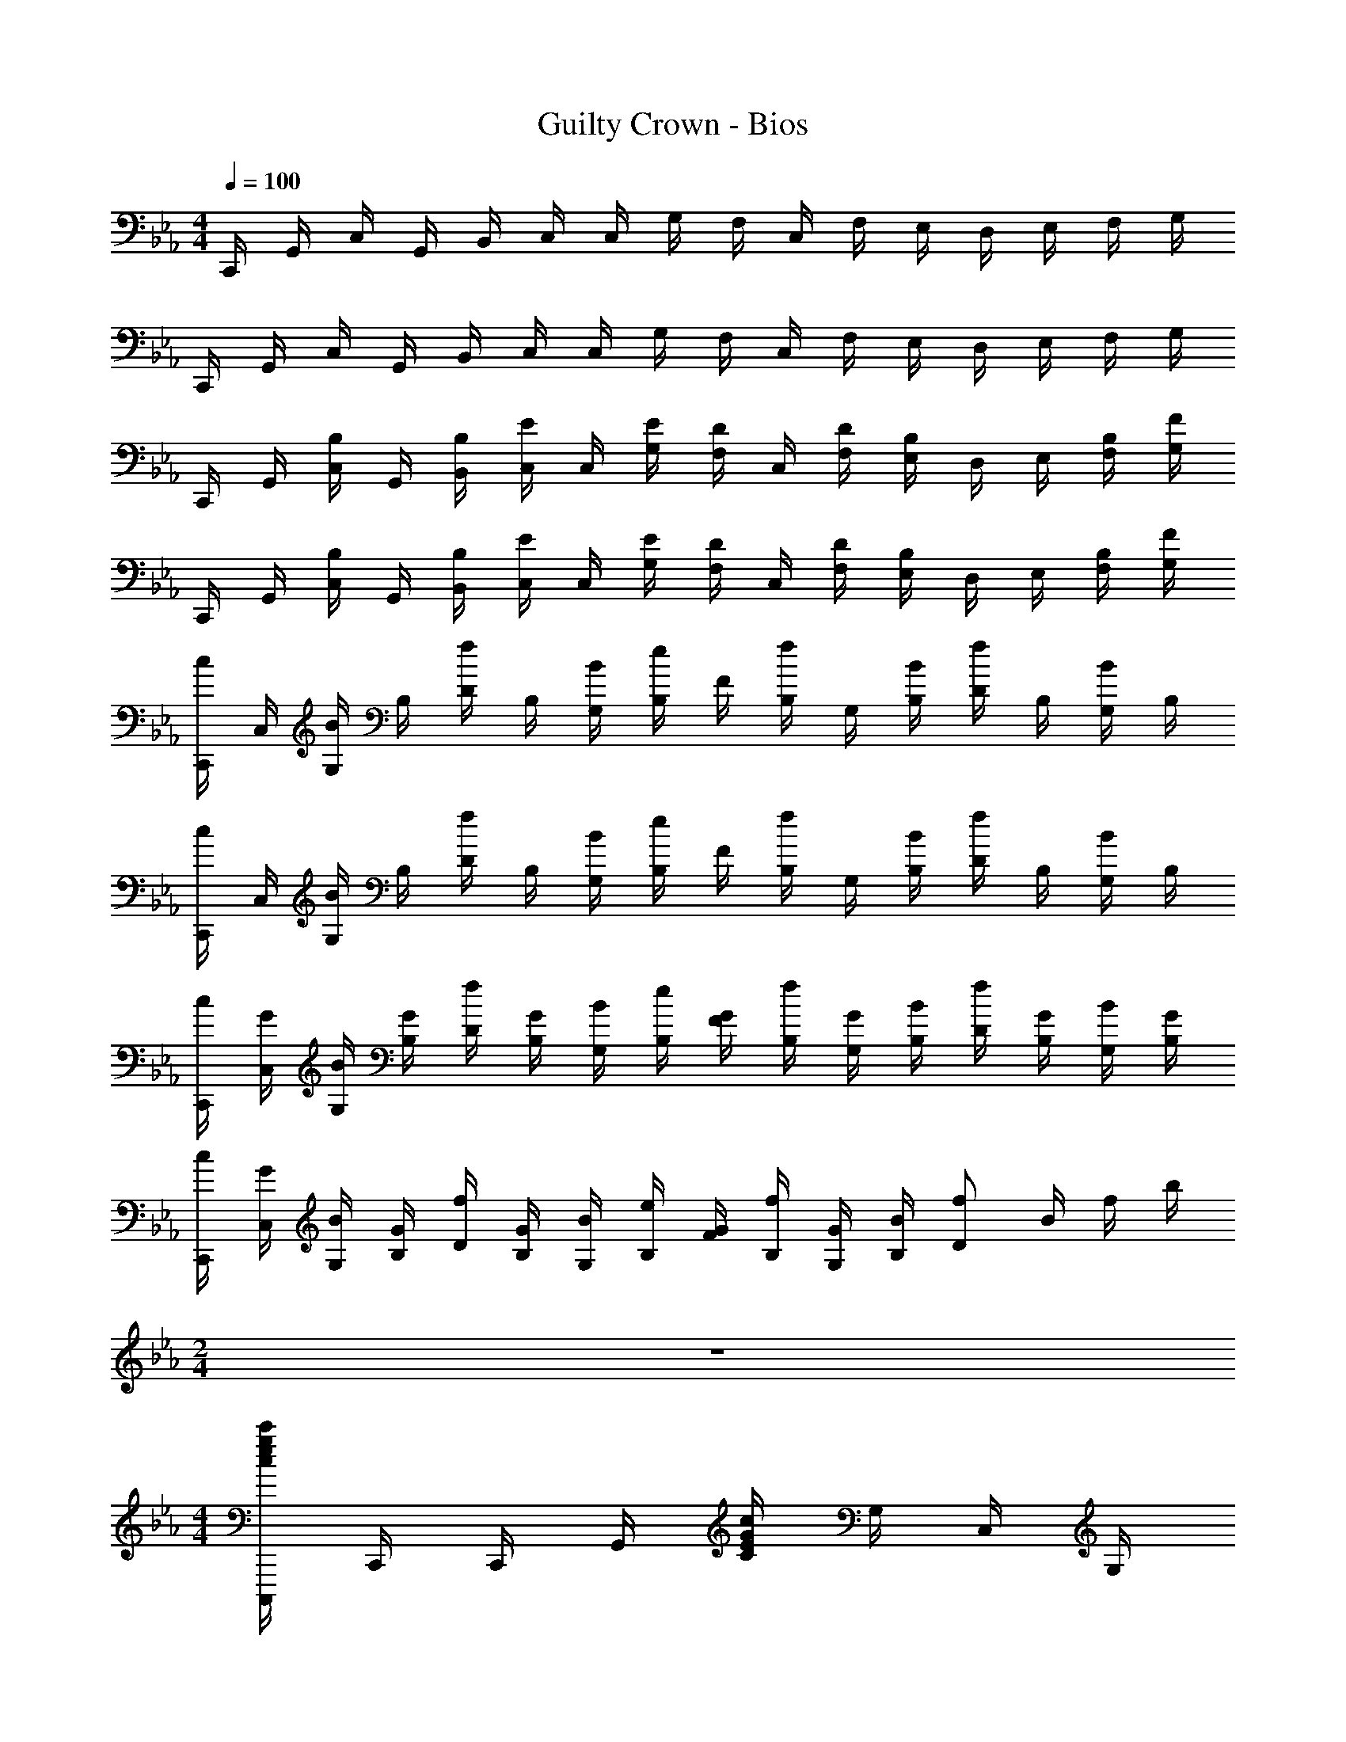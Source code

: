 X: 1
T: Guilty Crown - Bios
Z: ABC Generated by Starbound Composer
L: 1/4
M: 4/4
Q: 1/4=100
K: Cm
C,,/4 G,,/4 C,/4 G,,/4 B,,/4 C,/4 C,/4 G,/4 F,/4 C,/4 F,/4 E,/4 D,/4 E,/4 F,/4 G,/4 
C,,/4 G,,/4 C,/4 G,,/4 B,,/4 C,/4 C,/4 G,/4 F,/4 C,/4 F,/4 E,/4 D,/4 E,/4 F,/4 G,/4 
C,,/4 G,,/4 [B,/4C,/4] G,,/4 [B,/4B,,/4] [E/4C,/4] C,/4 [E/4G,/4] [D/4F,/4] C,/4 [D/4F,/4] [B,/4E,/4] D,/4 E,/4 [B,/4F,/4] [F/4G,/4] 
C,,/4 G,,/4 [B,/4C,/4] G,,/4 [B,/4B,,/4] [E/4C,/4] C,/4 [E/4G,/4] [D/4F,/4] C,/4 [D/4F,/4] [B,/4E,/4] D,/4 E,/4 [B,/4F,/4] [F/4G,/4] 
[C,,/4c/2] C,/4 [G,/4B/2] B,/4 [D/4f/2] B,/4 [B/4G,/4] [B,/4e/2] F/4 [B,/4f/2] G,/4 [B/4B,/4] [D/4f/2] B,/4 [G,/4B/2] B,/4 
[C,,/4c/2] C,/4 [G,/4B/2] B,/4 [D/4f/2] B,/4 [B/4G,/4] [B,/4e/2] F/4 [B,/4f/2] G,/4 [B/4B,/4] [D/4f/2] B,/4 [G,/4B/2] B,/4 
[C,,/4c/2] [G/4C,/4] [G,/4B/2] [G/4B,/4] [D/4f/2] [G/4B,/4] [B/4G,/4] [B,/4e/2] [G/4F/4] [B,/4f/2] [G/4G,/4] [B/4B,/4] [D/4f/2] [G/4B,/4] [G,/4B/2] [G/4B,/4] 
[C,,/4c/2] [G/4C,/4] [G,/4B/2] [G/4B,/4] [D/4f/2] [G/4B,/4] [B/4G,/4] [B,/4e/2] [G/4F/4] [B,/4f/2] [G/4G,/4] [B/4B,/4] [z/4f/2D] B/4 f/4 b/4 
M: 2/4
z2 
M: 4/4
[C,,,/4cegc'] C,,/4 C,,/4 G,,/4 [C/4EGc] G,/4 C,/4 G,/4 
[z/4egc'e'] C,,/4 C,/4 C,/4 [C/4fbc'f'] G,/4 C,,/4 C,/4 [B,,,/4cegc'] B,,/4 B,,/4 F,/4 [B,/4CEGc] F,/4 B,,/4 F,/4 
[z/4egc'e'] B,,,/4 B,,/4 B,,/4 [B,/4fbc'f'] F,/4 B,,,/4 B,,/4 [A,,,/4gc'e'g'] A,,/4 A,,/4 E,/4 [A,/4CEGc] E,/4 A,,/4 E,/4 
[z/4be'g'b'] A,,,/4 A,,/4 A,,/4 [A,/4c'e'g'c''] E,/4 A,,,/4 A,,/4 [B,,,/4fbd'f'] B,,/4 B,,/4 F,/4 [B,/4FBdf] F,/4 B,,/4 F,/4 
[z/4efbe'] B,,,/4 B,,/4 B,,/4 [B,/4dfbd'] F,/4 B,,,/4 B,,/4 [C,,/4c/2e/2g/2c'/2] C,/4 [C,/4C/2c/2] G,/4 [C/4c/2c'/2] G,/4 [C,/4C/2c/2] G,/4 
[E,/4c/2c'/2] C,/4 [G,/4C/2c/2] C,/4 [C/4B/2b/2] G,/4 [C,/4C/2c/2] G,/4 [B,,,/4e/2g/2c'/2e'/2] B,,/4 [B,,/4C/2c/2] F,/4 [B,/4e/2e'/2] F,/4 [B,,/4C/2c/2] F,/4 
[D,/4d/2d'/2] B,,/4 [F,/4C/2c/2] B,,/4 [B,/4f/2f'/2] F,/4 [B,,/4C/2c/2] F,/4 [A,,,/4c/2e/2g/2c'/2] A,,/4 [A,,/4C/2c/2] E,/4 [A,/4c/2c'/2] E,/4 [A,,/4C/2c/2] E,/4 
[C,/4c/2c'/2] A,,/4 [E,/4C/2c/2] A,,/4 [A,/4g/2g'/2] E,/4 [A,,/4C/2c/2] E,/4 [B,,,/4c/2e/2g/2c'/2] B,,/4 [B,,/4C/2c/2] F,/4 [B,/4c/2c'/2] F,/4 [B,,/4C/2c/2] F,/4 
[D,/4f/2f'/2] B,,/4 [F,/4C/2c/2] B,,/4 [B,/4d/2d'/2] F,/4 [B,,/4c9/2] F,/4 C,,/4 G,,/4 C,/4 B,,/4 C,/4 E,/4 F,/4 B,/4 
C/4 C,/4 G,/4 C/4 B,/4 C/4 E/4 F/4 G/4 [C/4B/4] [G/4e/4] [B/4f/4] [c/4g/4] [B/4f/4] [c/4g/4] [f/4b/4] 
[g/4c'/4] [f/4b/4] [g/4c'/4] [b/4e'/4] [f'/4c'] g'/4 b'/4 c''/4 [z/4C,4] G,/4 [c/2C/2] [c'/4e/2g/2] g'/4 [e'/4f/2] g'/4 
[d'/4g] e'/4 g'/4 d'/4 [e'/4ce] g'/4 d'/4 g'/4 [c'/4B3/4d3/4] g'/4 e'/4 [g'/4e3/4] d'/4 e'/4 [g'/4df] d'/4 
e'/4 g'/4 [d'/4d] e'/4 g'/4 d'/4 [B/2g'/2] [z/4C,4] G,/4 [c/2C/2] [c'/4e/2g/2] g'/4 [e'/4f/2] g'/4 
[d'/4g] e'/4 g'/4 d'/4 [e'/4ce] g'/4 d'/4 g'/4 [c'/4B3/4d3/4] g'/4 e'/4 [g'/4e3/4] d'/4 e'/4 [g'/4df] d'/4 
e'/4 g'/4 [d'/4d] e'/4 g'/4 d'/4 [B/2g'/2] [A,,,/4C/2E/2A/2c/2] E,,/4 [C/4A,,/4] [E/4C,/4] [A/4E,/4] [c/4A,/4] [e/4C/4] [a/4E/4] 
[A/4c'/2] E/4 [C/4B/2b/2] A,/4 [E,/4e/2e'/2] C,/4 [A,,/4dfbd'] E,,/4 B,,,/4 F,,/4 [D/4B,,/4] [F/4D,/4] [B/4F,/4] [d/4B,/4] [f/4D/4] [b/4F/4] 
[B/4d/2d'/2] F/4 [D/4e/2e'/2] B,/4 [F,/4f/2f'/2] D,/4 [B,,/4cegc'] F,,/4 C,,/4 G,,/4 [C,/4e3g3c'3] E,/4 G,/4 C/4 E/4 G/4 
c/4 G/4 E/4 C/4 G,/4 E,/4 C,/4 G,/4 C,/4 G,/4 B,/4 C/4 F/4 G/4 B/4 c9/4 
M: 2/4
z3/4 [C3/4c3/4] [c/2c'/2] 
M: 4/4
[=A,,,,/4=B=eg=b] =A,,,/4 =E,,/4 =A,,/4 [A,,/4cegc'] =E,/4 =A,/4 A,/4 
[=A/4c3/4e3/4g3/4] =E/4 A,/4 [A,,/4E3/4G3/4c3/4] A,/4 E,/4 [A,,,/4A/2c/2e/2=a/2] A,,/4 [G,,,/4G2B2d2g2] G,,/4 D,/4 G,/4 G,,/4 D,/4 G,/4 G,/4 
G/4 D/4 G,/4 [G,,/4C3/4c3/4] G,/4 D,/4 [G,,,/4c/2c'/2] G,,/4 [F,,,/4Begb] F,,/4 C,/4 F,/4 [F,,/4cegc'] C,/4 F,/4 F,/4 
[F/4c3/4e3/4g3/4] C/4 F,/4 [F,,/4G3/4c3/4e3/4] F,/4 C,/4 [F,,,/4A/2c/2e/2a/2] F,,/4 [=E,,,/4A/2B/2e/2a/2] E,,/4 [=B,,/4B/2b/2] E,/4 [E,,/4G2B2e2g2] B,,/4 E,/4 E,/4 
E/4 =B,/4 E,/4 E,,/4 E,/4 B,,/4 [E,,,/4G/2B/2e/2g/2] E,,/4 [D,,,/4G/2c/2e/2g/2] D,,/4 [A,,/4F/2A/2f/2] D,/4 [D,,/4F/2A/2f/2] A,,/4 [D,/4E/2G/2e/2] D,/4 
[D/4E3/4G3/4e3/4] A,/4 D,/4 [D,,/4C3/4E3/4c3/4] D,/4 A,,/4 [D,,,/4A,/2C/2A/2] D,,/4 [E,,,/4E3/4G3/4d3/4] E,,/4 C,/4 [E,/4G2c2] E,,/4 C,/4 E,/4 E,/4 
E/4 C/4 E,/4 [E,,/4C3/4c3/4] E,/4 C,/4 [E,,,/4G/2g/2] E,,/4 [F,,,/4G/2c/2e/2g/2] F,,/4 [C,/4F/2A/2f/2] F,/4 [F,,/4F/2A/2f/2] C,/4 [F,/4E/2G/2e/2] F,/4 
[F/4G3/4e3/4] C/4 F,/4 [F,,/4D3/4F3/4d3/4] F,/4 C,/4 [F,,,/4C/2E/2c/2] F,,/4 [G,,,/4D2G2B2d2] G,,/4 D,/4 G,/4 G,,/4 D,/4 G,/4 G,/4 
G/4 D/4 G,/4 [G,,/4C3/4c3/4] G,/4 D,/4 [G,,,/4c/2c'/2] G,,/4 [z/4B/2e/2g/2b/2A,,,] A,,/4 [C,/4C/2] E,/4 [z/4E/2A/2c/2A,,] A,/4 [C/4c'/2] E/4 
[z/4=e'/2=a'/2c''/2] E/4 C/4 [A,/4A/4E3/4c3/4e3/4] [z/4A,] E,/4 [C,/4A/2c/2e/2a/2] A,,/4 [z/4G/2B/2d/2g/2G,,,] G,,/4 [B,,/4B,/2] D,/4 [z/4D/2G/2B/2G,,] G,/4 [B,/4b/2] D/4 
[z/4d'/2g'/2=b'/2G] D/4 B,/4 [G,/4C3/4c3/4] [z/4G,] D,/4 [B,,/4c/2c'/2] G,,/4 [z/4B/2e/2g/2b/2F,,,] F,,/4 [A,,/4C/2] C,/4 [z/4F/2A/2c/2F,,] F,/4 [A,/4c'/2] C/4 
[z/4f'/2a'/2c''/2F] C/4 A,/4 [F,/4G3/4B3/4d3/4g3/4] [z/4F,] C,/4 [A,,/4d/2g/2b/2d'/2] F,,/4 [z/4d/2g/2b/2d'/2G,,,] G,,/4 [B,,/4D/2] D,/4 [z/4G/2B/2d/2G,,] G,/4 [B,/4d'/2] D/4 
[z/4Ge'2g'2b'2=e''2] D/4 B,/4 G,/4 [z/4G,] D,/4 B,,/4 G,,/4 [z/4g/2c'/2e'/2g'/2A,,,] A,,/4 [A,/4C,/4] [C/4E,/4] [E/4A,,] [A/4A,/4] [c/4C/4] [e/4E/4] 
[z/4g/2A] E/4 [C/4f/2a/2f'/2] A,/4 [z/4e/2g/2e'/2A,] E,/4 [C,/4f/2a/2f'/2] A,,/4 [z/4g/2b/2d'/2g'/2G,,,] G,,/4 [G,/4B,,/4] [B,/4D,/4] [D/4G,,] [G/4G,/4] [B/4B,/4] [d/4D/4] 
[z/4g3/4b3/4g'3/4G] D/4 B,/4 [G,/4a3/4c'3/4a'3/4] [z/4G,] D,/4 [B,,/4b/2d'/2b'/2] G,,/4 [z/4c'/2f'/2a'/2c''/2F,,,] F,,/4 [b/4b'/4A,,/4] [C,/4g5/4c'5/4e'5/4g'5/4] [z/4F,,] F,/4 A,/4 C/4 
[z/4a/2c'/2F] C/4 [b/4A,/4] [F,/4g3/4] [z/4F,] C,/4 [A,,/4e/2e'/2] F,,/4 [z/4G,,,d3/2g3/2b3/2d'3/2] G,,/4 B,,/4 D,/4 [z/4G,,] G,/4 [B,/4e/2] D/4 
[z/4GB2d2] D/4 B,/4 G,/4 [z/4G,] D,/4 B,,/4 G,,/4 [_A,,,/4_B_eg_b] _A,,/4 _E,/4 _A,/4 [z/4cec'] E,/4 A,/4 C/4 
[z/4e_a_e'] A,/4 C/4 _E/4 [z/4f/2f'/2] A,,/4 [E,/4B/2b/2] A,/4 [B,,,/4Bdfb] _B,,/4 F,/4 _B,/4 [z/4cfc'] F,/4 B,/4 D/4 
[z/4e/2e'/2] B,/4 [D/4f/2f'/2] F/4 [z/4Bfb] B,,/4 F,/4 B,/4 [C,,/4gc'e'g'] C,/4 G,/4 C/4 [z/4fc'f'] G,/4 C/4 E/4 
[z/4fc'f'] C/4 E/4 G/4 [z/4e/2e'/2] C,/4 [G,/4d/2d'/2] C/4 [C,,/4dgbd'] C,/4 G,/4 C/4 [z/4ege'] G,/4 C/4 E/4 
[z/4dgd'] C/4 E/4 G/4 [z/4Bgb] C,/4 G,/4 C/4 [A,,/4b] [c/4E,/4] [e/4A,/4] [c/4C/4] [z/4c'] [c/4C/4] [e/4E/4] [c/4_A/4] 
[z/4e'] [c/4C/4] [e/4E/4] [c/4A/4] [z/4f'/2] [c/4C/4] [E/4b/2] [c/4A/4] [B,,/4b] [c/4F,/4] [e/4B,/4] [c/4D/4] [z/4c'] [c/4D/4] [e/4F/4] [c/4B/4] 
[z/4e'/2] [c/4D/4] [F/4f'/2] [c/4B/4] [z/4b] [c/4D/4] [e/4F/4] [c/4B/4] [C,/4g'] [c/4G,/4] [e/4C/4] [c/4E/4] [z/4f'] [c/4C/4] [e/4E/4] [c/4G/4] 
[z/4f'] [c/4C/4] [e/4E/4] [c/4G/4] [z/4e'/2] [c/4C/4] [E/4d'/2] [c/4G/4] [C,/4d'] [c/4G,/4] [e/4C/4] [c/4E/4] [G/4e'2] c/4 e/4 g/4 z 
[B/2b/2] [c/2c'/2] [A,,,/2A,,/2B3/2e3/2g3/2b3/2] [C,/2E,/2] [A,,/2A,/2] [G/2g/2C/2E/2] [A,/2A/2B3/2e3/2g3/2b3/2] [C,/2E,/2] 
[A,,,/2A,,/2] [E/2e/2C,/2E,/2] [E/2B/2e/2B,,,/2B,,/2] [F/2f/2D,/2F,/2] [G/2B/2g/2B,,/2B,/2] [c/2c'/2D/2F/2] [B,/2B/2dfb] [D,/2F,/2] 
[G/2g/2B,,,/2B,,/2] [B/2b/2D,/2F,/2] [C,,/2C,/2B3/2e3/2g3/2b3/2] [E,/2G,/2] [C,/2C/2] [g/2E/2G/2] [C/2c/2B3/2e3/2g3/2b3/2] [E,/2G,/2] 
[C,,/2C,/2] [E/2e/2E,/2G,/2] [D/2B/2d/2C,,,/2C,,/2] [E/2e/2E,/2G,/2] [F/2B/2f/2C,/2C/2] [g/2E/2G/2] [C/2c/2Begb] [E,/2G,/2] 
[b/2_b'/2C,,/2C,/2] [c'/2c''/2E,/2G,/2] [b/2e'/2g'/2b'/2A,,,/2A,,/2] [B/2C,/2E,/2] [e/2g/2b/2A,,/2A,/2] [g/2g'/2C/2E/2] [b/2e'/2g'/2b'/2A,/2A/2] [B/2C,/2E,/2] 
[e/2g/2b/2A,,,/2A,,/2] [e/2e'/2C,/2E,/2] [e/2b/2e'/2B,,,/2B,,/2] [f/2f'/2D,/2F,/2] [g/2b/2g'/2B,,/2B,/2] [c'/2c''/2D/2F/2] [B,/2B/2d'f'b'd''] [D,/2F,/2] 
[g/2g'/2B,,,/2B,,/2] [b/2b'/2D,/2F,/2] [e'/2g'/2b'/2_e''/2C,,/2C,/2] [e/2E,/2G,/2] [g/2b/2e'/2C,/2C/2] [e/2E/2G/2] [d'/2g'/2b'/2d''/2C/2c/2] [e/2E,/2G,/2] 
[g/2b/2d'/2C,,/2C,/2] [e/2E,/2G,/2] [b/2e'/2g'/2b'/2C,,,/2C,,/2] [e/2E,/2G,/2] [g/2b/2C,/2C/2] [e/2E/2G/2] [C/2c/2] [E/2E,/2G,/2] 
[G/2B/2C,,/2C,/2] [E/2E,/2G,/2] [BegbC,,4C,4] [cec'] [ege'] 
[f/2b/2f'/2] [B/2b/2] [BegbC,,4C,4] [cec'] [e/2g/2e'/2] [f/2f'/2] 
[Begb] [gc'e'g'C,,,4C,,4] [fbf'] [fbf'] 
[e/2g/2e'/2] [d/2d'/2] [dgbd'C,,,4C,,4] [egbe'] [dgbd'] 
[Begb] [z/4B,CEB] c/4 c'/4 c'/4 [c''/4CE] c'/4 c'/4 c/4 [z/4EGe] c/4 c'/4 c'/4 
[c''/4F/2B/2f/2] c'/4 [c'/4B,/2B/2] c/4 [z/4B,CEB] c/4 c'/4 c'/4 [c''/4CE] c'/4 c'/4 c/4 [z/4E/2G/2e/2] c/4 [c'/4F/2f/2] c'/4 
[c''/4B,CEB] c'/4 c'/4 c/4 [z/4Geg] c/4 c'/4 c'/4 [c''/4FBef] c'/4 c'/4 c/4 [z/4FBef] c/4 c'/4 c'/4 
[c''/4E/2G/2e/2] c'/4 [c'/4D/2d/2] c/4 [z/4Dd] c/4 c'/4 c'/4 [c''/4E2G2e2] c'/4 c'/4 c/4 z/4 c/4 c'/4 c'/4 
c''/4 c'/4 c'/4 c/4 z11/4 c'3/4 
c''/2 [=A,/4=bd'=b'] =E/4 =A/4 =B/4 [c/4c'=e'c''] A/4 c/4 =e/4 [=a/4g'3/4] e/4 c/4 [e/4c'3/4] c/4 A/4 
[c/4a'/2] E/4 [G,/4b2d'2g'2] D/4 G/4 A/4 B/4 G/4 B/4 d/4 g/4 d/4 B/4 [d/4c'3/4] B/4 G/4 
[B/4c''/2] D/4 [F,/4bd'b'] C/4 F/4 G/4 [A/4c'e'c''] F/4 A/4 c/4 [f/4g'3/4] c/4 A/4 [c/4e'3/4] A/4 F/4 
[A/4a'/2] C/4 [=E,/4b/2d'/2a'/2] =B,/4 [E/4b'/2] G/4 [B/4g'2] E/4 G/4 B/4 e/4 B/4 G/4 B/4 G/4 E/4 
[G/4g'/2] B,/4 [D,/4a/2c'/2g'/2] A,/4 [D/4f'/2] E/4 [F/4f'/2] G/4 [A/4e'/2] B/4 [c/4a3/4c'3/4e'3/4] A/4 F/4 [A/4c'3/4] F/4 D/4 
[A,/4a/2] F,/4 [E,/4e3/4g3/4d'3/4] G,/4 C/4 [G/4c'2] A/4 B/4 c/4 d/4 e/4 c/4 G/4 [c/4c'3/4] G/4 E/4 
[C/4g'/2] G,/4 [F,/4a/2c'/2g'/2] C/4 [D/4f'/2] E/4 [F/4f'/2] G/4 [A/4e'/2] B/4 [c/4a3/4c'3/4e'3/4] A/4 F/4 [A/4d'3/4] F/4 C/4 
[A,/4c'/2] F,/4 [G,/4g2b2d'2] D/4 E/4 F/4 G/4 A/4 B/4 c/4 [z3/4d2] [C,3/4C3/4] 
[C/2c/2] [B,/2E/2G/2B/2=A,,,4=A,,4] G/6 c/6 d/6 [g/6CEAc] c'/6 d'/6 g'/6 c''/6 d''/6 [g''/6G,3/4C3/4E3/4G3/4] d''/6 c''/6 g'/6 [z/12d'/6] [z/12E,3/4E3/4] c'/6 g/6 d/6 c/6 
[G/2A,/2A/2] [G,/2B,/2D/2G/2G,,,4G,,4] G/6 c/6 d/6 [g/6G,B,DG] c'/6 d'/6 g'/6 c''/6 d''/6 [g''/6G3/4g3/4] d''/6 c''/6 g'/6 [z/12d'/6] [z/12C,3/4C3/4] c'/6 g/6 d/6 c/6 
[G/2C/2c/2] [B,/2E/2G/2B/2F,,,4F,,4] G/6 c/6 d/6 [g/6CFAc] c'/6 d'/6 g'/6 c''/6 d''/6 [g''/6D3/4G3/4B3/4d3/4] d''/6 c''/6 g'/6 [z/12d'/6] [z/12G,3/4] c'/6 g/6 d/6 c/6 
G/32 z15/32 [D/32d/32G/2B/2G,,,4G,,4] z15/32 G/6 c/6 d/6 [g/6G,B,DG] c'/6 d'/6 g'/6 c''/6 d''/6 [g''/6EGBe] d''/6 c''/6 g'/6 d'/6 c'/6 [g/6G,] d/6 c/6 
G/2 [A,,,/6g2c'2e'2g'2] C,,/6 E,,/6 A,,/6 C,/6 E,/6 A,/6 C/6 E/6 A/6 c/6 e/6 a/6 e/6 c/6 [A/6f/2f'/2] E/6 C/6 [A,/6e/2a/2c'/2e'/2] E,/6 C,/6 
[A,,/6f/2f'/2] E,,/6 C,,/6 [G,,,/6g3/2b3/2d'3/2g'3/2] =B,,,/6 D,,/6 G,,/6 =B,,/6 D,/6 G,/6 B,/6 D/6 [G/6c'/2] B/6 d/6 [g/6b3/4d'3/4g'3/4] d/6 B/6 G/6 [z/12D/6] [z/12a3/4a'3/4] B,/6 G,/6 D,/6 B,,/6 
[G,,/6b/2d'/2g'/2b'/2] D,,/6 B,,,/6 [F,,,/6c'/2f'/2a'/2c''/2] A,,,/6 C,,/6 [F,,/6b/4b'/4] [z/12A,,/6] [z/12g9/4c'9/4e'9/4g'9/4] C,/6 F,/6 A,/6 C/6 F/6 A/6 c/6 f/6 c/6 A/6 F/6 C/6 A,/6 [F,/6e/2e'/2] C,/6 A,,/6 
[F,,/6b9/2d'9/2] C,,/6 A,,,/6 G,,,/6 B,,,/6 D,,/6 G,,/6 B,,/6 D,/6 G,/6 B,/6 D/6 G/6 B/6 d/6 g/6 d/6 B/6 G/6 D/6 B,/6 G,/6 D,/6 B,,/6 
G,,/6 D,,/6 B,,,/6 [C,,,/4c/2_e/2g/2c'/2] C,,/4 [C,,/4C/2c/2] G,,/4 [C/4c/2c'/2] G,/4 [C,/4C/2c/2] G,/4 [z/4e/2_e'/2] C,,/4 [C,/4C/2c/2] C,/4 [C/4f/2f'/2] G,/4 
[C,,/4C/2c/2] C,/4 [_B,,,/4c/2e/2g/2c'/2] _B,,/4 [B,,/4C/2c/2] F,/4 [_B,/4c/2c'/2] F,/4 [B,,/4C/2c/2] F,/4 [z/4e/2e'/2] B,,,/4 [B,,/4C/2c/2] B,,/4 [B,/4f/2f'/2] F,/4 
[B,,,/4C/2c/2] B,,/4 [_A,,,/4g/2c'/2e'/2g'/2] _A,,/4 [A,,/4C/2c/2] _E,/4 [_A,/4g/2g'/2] E,/4 [A,,/4C/2c/2] E,/4 [z/4_b/2_b'/2] A,,,/4 [A,,/4C/2c/2] A,,/4 [A,/4c'/2c''/2] E,/4 
[A,,,/4C/2c/2] A,,/4 [B,,,/4f/2b/2d'/2f'/2] B,,/4 [B,,/4C/2c/2] F,/4 [B,/4f/2f'/2] F,/4 [B,,/4C/2c/2] F,/4 [z/4e/2e'/2] B,,,/4 [B,,/4C/2c/2] B,,/4 [B,/4d/2d'/2] F,/4 
[B,,,/4C/2c/2] B,,/4 [c/4e/4g/4c'/4C,,/4] [c/4C,/4] [e/4C,/4] [g/4G,/4] [c'/4C/4] [c/4G,/4] [e/4C,/4] [g/4G,/4] [c'/4E,/4] [c/4C,/4] [e/4G,/4] [g/4C,/4] [_B/4b/4C/4] [c/4G,/4] 
[e/4C,/4] [g/4G,/4] [e/4g/4b/4e'/4B,,,/4] [B/4B,,/4] [d/4B,,/4] [f/4F,/4] [b/4B,/4] [B/4F,/4] [d/4B,,/4] [f/4F,/4] [d/4d'/4D,/4] [B/4B,,/4] [d/4F,/4] [f/4B,,/4] [f/4f'/4B,/4] [B/4F,/4] 
[d/4B,,/4] [f/4F,/4] [c/4e/4g/4c'/4A,,,/4] [c/4A,,/4] [e/4A,,/4] [g/4E,/4] [c'/4A,/4] [c/4E,/4] [e/4A,,/4] [g/4E,/4] [c'/4C,/4] [c/4A,,/4] [e/4E,/4] [g/4A,,/4] [g/4g'/4A,/4] [c/4E,/4] 
[e/4A,,/4] [g/4E,/4] [c/4e/4g/4c'/4B,,,/4] [B/4B,,/4] [d/4B,,/4] [f/4F,/4] [b/4B,/4] [B/4F,/4] [d/4B,,/4] [f/4F,/4] [d/4d'/4D,/4] [B/4B,,/4] [d/4F,/4] [f/4B,,/4] [b/4B,/4] [B/4F,/4] 
[d/4B,,/4] [f/4F,/4] [C,,/4c4c'4] G,,/4 C,/4 G,,/4 B,,/4 C,/4 C,/4 G,/4 F,/4 C,/4 F,/4 E,/4 D,/4 E,/4 
F,/4 G,/4 C,,/4 G,,/4 C,/4 G,,/4 B,,/4 C,/4 C,/4 G,/4 F,/4 C,/4 F,/4 E,/4 D,/4 E,/4 
F,/4 G,/4 C,/4 G,/4 [B,/4e/2c'/2e'/2] C,/4 [B,/4f/2c'/2f'/2] _E/4 G,/4 E/4 D/4 [C,/4e3/4g3/4e'3/4] D/4 B,/4 [C,/4c/2e/2c'/2] G,/4 
B,/4 F/4 C,/4 G,/4 [B,/4e/2c'/2e'/2] C,/4 [B,/4f/2c'/2f'/2] E/4 G,/4 E/4 D/4 [C,/4e3/4g3/4e'3/4] D/4 B,/4 [C,/4c/2e/2c'/2] G,/4 
B,/4 F/4 
M: 6/4
C,,,6 
